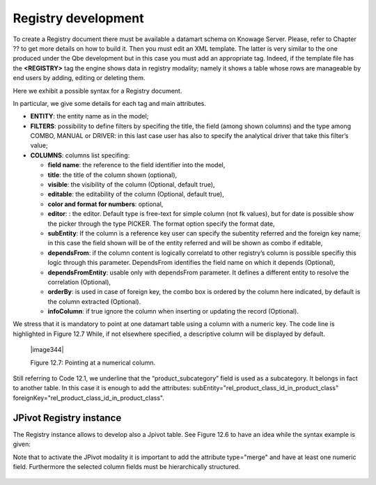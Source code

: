 
Registry development
--------------------

To create a Registry document there must be available a datamart schema on Knowage Server. Please, refer to Chapter ?? to get more details on how to build it. Then you must edit an XML template. The latter is very similar to the one produced under the Qbe development but in this case you must add an appropriate tag. Indeed, if the template file has the **<REGISTRY>** tag the engine shows data in registry modality; namely it shows a table whose rows are manageable by end users by adding, editing or deleting them.

Here we exhibit a possible syntax for a Registry document.

.. code-block:: xml
    :linenos:
    
    <?xml version="1.0" encoding="windows-1250"?> 
    <QBE>  
      <DATAMART name="RegFoodmartModel" /> 
         <REGISTRY>                  
         <ENTITY name="it.eng.spagobi.meta.Product"> 
             <FILTERS>   
               <FILTER title="Class" field="product_subcategory" presentation="COMBO" /> 
               <FILTER title= "Product name" field="product_name" presentation="COMBO" />  
             </FILTERS>                                                         

             <COLUMNS>  
                <COLUMN field="product_id" unsigned="true" visible="false" editable="false" format="####" />
                <COLUMN field="product_name" title="Product name" size="200"       
                        editor= "MANUAL" sorter="ASC"/> 
                <COLUMN field="product_subcategory" title="Class" size="200"       
                        subEntity="rel_product_class_id_in_product_class" foreignKey="rel_product_class_id_in_product_class" />  
                <COLUMN field="SKU" title="SKU" size="200" editor="MANUAL" /> 
                <COLUMN field="gross_weight" title="Gross weight" size="200" editor="MANUAL" />     
                <COLUMN field="net_weight" title="Net weight" size="200" editor="MANUAL" />    
             </COLUMNS>                                                         

             <CONFIGURATIONS> 
               <CONFIGURATION name="enableButtons" value="true"/>                 
               <CONFIGURATION name="isPkAutoLoad" value="true"/> 
            </CONFIGURATIONS>                                                                  
         </ENTITY>                                                                       
      </REGISTRY>                                                                       
   </QBE>                                                                 

 Code 10.1: Example (a) of template for Registry

In particular, we give some details for each tag and main attributes.

-  **ENTITY**: the entity name as in the model;

-  **FILTERS**: possibility to define filters by specifing the title, the field (among shown columns) and the type among COMBO, MANUAL      or DRIVER: in this last case user has also to specify the analytical driver that take this filter’s value;

-  **COLUMNS**: columns list specifing:

   -  **field name**: the reference to the field identifier into the model,

   -  **title**: the title of the column shown (optional),

   -  **visible**: the visibility of the column (Optional, default true),

   -  **editable**: the editability of the column (Optional, default true),

   -  **color and format for numbers**: optional,

   -  **editor**: : the editor. Default type is free-text for simple column (not fk values), but for date is possible show the picker         through the type PICKER. The format option specify the format date,

   -  **subEntity**: If the column is a reference key user can specify the subentity referred and the foreign key name; in this case the       field shown will be of the entity referred and will be shown as combo if editable,

   -  **dependsFrom**: if the column content is logically correlatd to other registry’s column is possible specifiy this logic through         this parameter. DependsFrom identifies the field name on which it depends (Optional),

   -  **dependsFromEntity**: usable only with dependsFrom parameter. It defines a different entity to resolve the correlation                 (Optional),

   -  **orderBy**: is used in case of foreign key, the combo box is ordered by the column here indicated, by default is the column             extracted (Optional).

   -  **infoColumn**: if true ignore the column when inserting or updating the record (Optional).

We stress that it is mandatory to point at one datamart table using a column with a numeric key. The code line is highlighted in Figure 12.7 While, if not elsewhere specified, a descriptive column will be displayed by default.

   |image344|

   Figure 12.7: Pointing at a numerical column.

Still referring to Code 12.1, we underline that the “product_subcategory” field is used as a subcategory. It belongs in fact to another table. In this case it is enough to add the attributes: subEntity="rel_product_class_id_in_product_class"  foreignKey="rel_product_class_id_in_product_class".

JPivot Registry instance
~~~~~~~~~~~~~~~~~~~~~~~~

The Registry instance allows to develop also a Jpivot table. See Figure 12.6 to have an idea while the syntax example is given:

.. code-block:: xml
    :linenos:
    
    <QBE> 
       <DATAMART name="foodmart" /> 
       <REGISTRY pagination = "false" summaryColor="#00AAAA">    
          <ENTITY name="it.eng.spagobi.meta.Store"> 

              <FILTERS> 
                 <FILTER title="Store Type" field="store_type" presentation="COMBO" /> 
              </FILTERS>                                                         

              <COLUMNS>   
                   <COLUMN field="store_id" visible="false" editable ="false" />   
                   <COLUMN field="store_country" title="store country" visible="true" 
                           type="merge" editable ="false" sorter ="ASC" summaryFunction="sum" />  
                   <COLUMN field="store_state" title="store state" visible="true"     
                           type=" merge" editable ="false" sorter ="ASC" />  
                   <COLUMN field="store_city" title="store city" visible="true"       
                           type="merge" editable ="false" sorter ="ASC" />   
                   <COLUMN field="store_type" title="store type" type="merge" sorter="ASC" />  
                   <COLUMN field="store_number" title="Number" size="150"             
                           editable="true" format="########" color="#f9f9f8" type="measure"/>
              </COLUMNS>                                                         

              <CONFIGURATIONS>     
                 <CONFIGURATION name="enableButtons" value="false"/>   
              </CONFIGURATIONS>  
          </ENTITY> 
       </REGISTRY> 
    </QBE>         
   
  Code 10.1: Example (b) of template code for Registry

Note that to activate the JPivot modality it is important to add the attribute type="merge" and have at least one numeric field. Furthermore the selected column fields must be hierarchically structured.
   
     .. include:: registryThumbinals.rst
